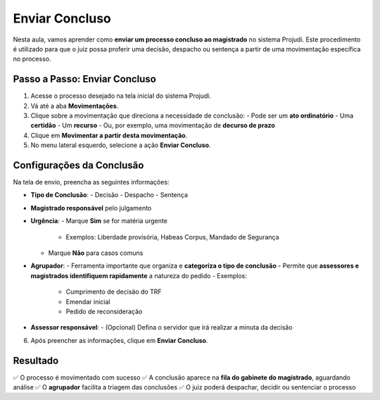 ===========================================================
Enviar Concluso
===========================================================

Nesta aula, vamos aprender como **enviar um processo concluso ao magistrado** no sistema Projudi. Este procedimento é utilizado para que o juiz possa proferir uma decisão, despacho ou sentença a partir de uma movimentação específica no processo.

Passo a Passo: Enviar Concluso
--------------------------------

1. Acesse o processo desejado na tela inicial do sistema Projudi.
2. Vá até a aba **Movimentações**.
3. Clique sobre a movimentação que direciona a necessidade de conclusão:
   - Pode ser um **ato ordinatório**
   - Uma **certidão**
   - Um **recurso**
   - Ou, por exemplo, uma movimentação de **decurso de prazo**
4. Clique em **Movimentar a partir desta movimentação**.
5. No menu lateral esquerdo, selecione a ação **Enviar Concluso**.

Configurações da Conclusão
------------------------------

Na tela de envio, preencha as seguintes informações:

- **Tipo de Conclusão**:
  - Decisão
  - Despacho
  - Sentença

- **Magistrado responsável** pelo julgamento

- **Urgência**:
  - Marque **Sim** se for matéria urgente
    - Exemplos: Liberdade provisória, Habeas Corpus, Mandado de Segurança
  - Marque **Não** para casos comuns

- **Agrupador**:
  - Ferramenta importante que organiza e **categoriza o tipo de conclusão**
  - Permite que **assessores e magistrados identifiquem rapidamente** a natureza do pedido
  - Exemplos:
    - Cumprimento de decisão do TRF
    - Emendar inicial
    - Pedido de reconsideração

- **Assessor responsável**:
  - (Opcional) Defina o servidor que irá realizar a minuta da decisão

6. Após preencher as informações, clique em **Enviar Concluso**.

Resultado
-----------

✅ O processo é movimentado com sucesso  
✅ A conclusão aparece na **fila do gabinete do magistrado**, aguardando análise  
✅ O **agrupador** facilita a triagem das conclusões  
✅ O juiz poderá despachar, decidir ou sentenciar o processo


